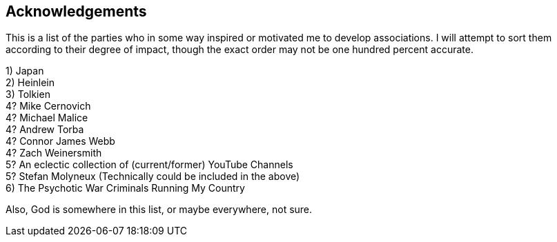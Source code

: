 == Acknowledgements

This is a list of the parties who in some way inspired or motivated me to develop associations.  I will attempt to sort them according to their degree of impact, though the exact order may not be one hundred percent accurate.

[%hardbreaks]
1) Japan
2) Heinlein
3) Tolkien
4? Mike Cernovich
4? Michael Malice
4? Andrew Torba
4? Connor James Webb
4? Zach Weinersmith
5? An eclectic collection of (current/former) YouTube Channels
5? Stefan Molyneux (Technically could be included in the above)
6) The Psychotic War Criminals Running My Country

Also, God is somewhere in this list, or maybe everywhere, not sure.
